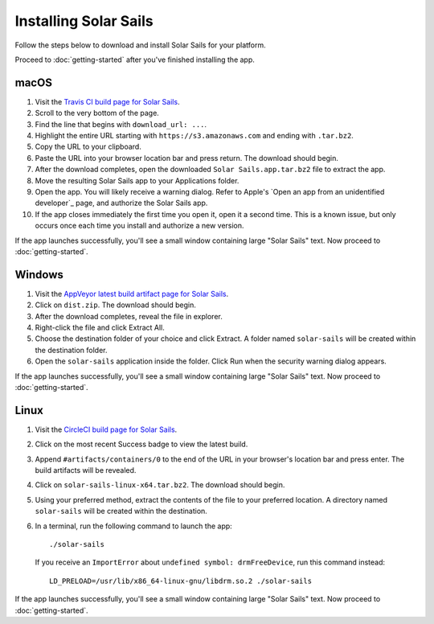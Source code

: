 ======================
Installing Solar Sails
======================

Follow the steps below to download and install Solar Sails for your platform.

Proceed to :doc:`getting-started` after you've finished installing the app.


macOS
=====

1.  Visit the `Travis CI build page for Solar Sails`_.

2.  Scroll to the very bottom of the page.

3.  Find the line that begins with ``download_url: ...``.

4.  Highlight the entire URL starting with ``https://s3.amazonaws.com`` and ending with ``.tar.bz2``.

5.  Copy the URL to your clipboard.

6.  Paste the URL into your browser location bar and press return.
    The download should begin.

7.  After the download completes, open the downloaded ``Solar Sails.app.tar.bz2`` file to extract the app.

8.  Move the resulting Solar Sails app to your Applications folder.

9.  Open the app.
    You will likely receive a warning dialog.
    Refer to Apple's `Open an app from an unidentified developer`_ page, and authorize the Solar Sails app.

10. If the app closes immediately the first time you open it, open it a second time.
    This is a known issue, but only occurs once each time you install and authorize a new version.

..  _Travis CI build page for Solar Sails:
    https://travis-ci.org/metrasynth/solar-sails

If the app launches successfully, you'll see a small window containing large "Solar Sails" text.
Now proceed to :doc:`getting-started`.


Windows
=======

1.  Visit the `AppVeyor latest build artifact page for Solar Sails`_.

2.  Click on ``dist.zip``.
    The download should begin.

3.  After the download completes, reveal the file in explorer.

4.  Right-click the file and click Extract All.

5.  Choose the destination folder of your choice and click Extract.
    A folder named ``solar-sails`` will be created within the destination folder.

6.  Open the ``solar-sails`` application inside the folder.
    Click Run when the security warning dialog appears.

..  _AppVeyor latest build artifact page for Solar Sails:
    https://ci.appveyor.com/project/gldnspud/solar-sails/build/artifacts

If the app launches successfully, you'll see a small window containing large "Solar Sails" text.
Now proceed to :doc:`getting-started`.


Linux
=====

1.  Visit the `CircleCI build page for Solar Sails`_.

2.  Click on the most recent Success badge to view the latest build.

3.  Append ``#artifacts/containers/0`` to the end of the URL in your browser's location bar and press enter.
    The build artifacts will be revealed.

4.  Click on ``solar-sails-linux-x64.tar.bz2``.
    The download should begin.

5.  Using your preferred method, extract the contents of the file to your preferred location.
    A directory named ``solar-sails`` will be created within the destination.

6.  In a terminal, run the following command to launch the app::

        ./solar-sails

    If you receive an ``ImportError`` about ``undefined symbol: drmFreeDevice``,
    run this command instead::

        LD_PRELOAD=/usr/lib/x86_64-linux-gnu/libdrm.so.2 ./solar-sails

..  _CircleCI build page for Solar Sails:
    https://circleci.com/gh/metrasynth/solar-sails

If the app launches successfully, you'll see a small window containing large "Solar Sails" text.
Now proceed to :doc:`getting-started`.
